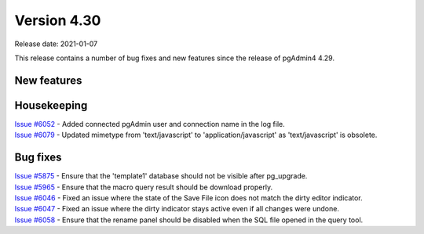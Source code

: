 ************
Version 4.30
************

Release date: 2021-01-07

This release contains a number of bug fixes and new features since the release of pgAdmin4 4.29.

New features
************


Housekeeping
************

| `Issue #6052 <https://redmine.postgresql.org/issues/6052>`_ -  Added connected pgAdmin user and connection name in the log file.
| `Issue #6079 <https://redmine.postgresql.org/issues/6079>`_ -  Updated mimetype from 'text/javascript' to 'application/javascript' as 'text/javascript' is obsolete.

Bug fixes
*********

| `Issue #5875 <https://redmine.postgresql.org/issues/5875>`_ -  Ensure that the 'template1' database should not be visible after pg_upgrade.
| `Issue #5965 <https://redmine.postgresql.org/issues/5965>`_ -  Ensure that the macro query result should be download properly.
| `Issue #6046 <https://redmine.postgresql.org/issues/6046>`_ -  Fixed an issue where the state of the Save File icon does not match the dirty editor indicator.
| `Issue #6047 <https://redmine.postgresql.org/issues/6047>`_ -  Fixed an issue where the dirty indicator stays active even if all changes were undone.
| `Issue #6058 <https://redmine.postgresql.org/issues/6058>`_ -  Ensure that the rename panel should be disabled when the SQL file opened in the query tool.
